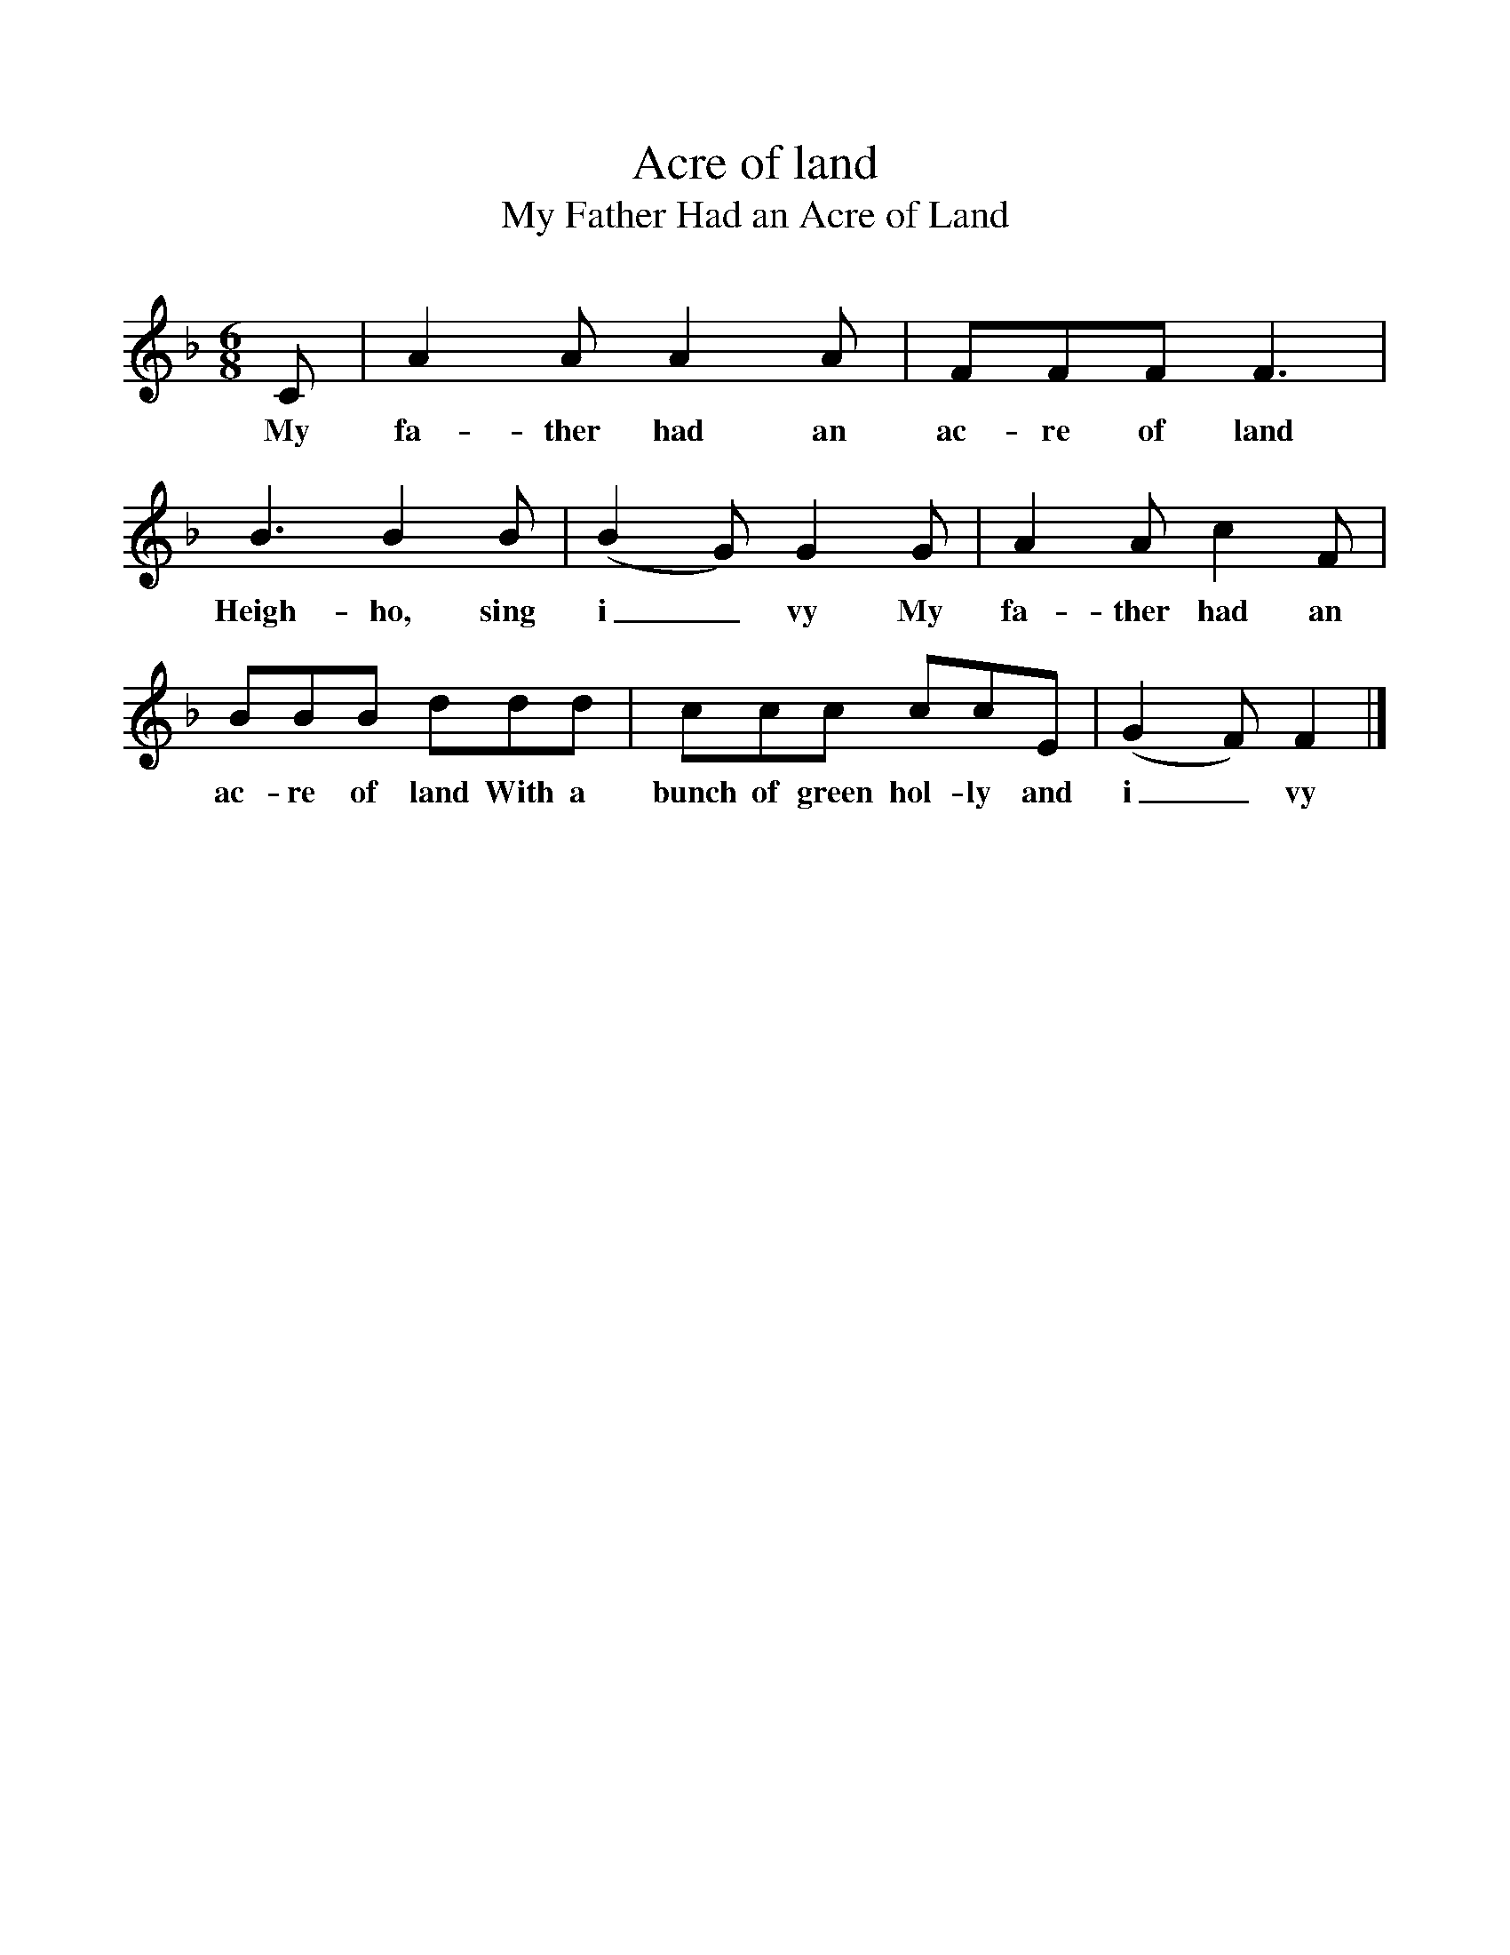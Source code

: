 %%scale 1
X:1
T:Acre of land
T:My Father Had an Acre of Land
M:6/8
L:1/8
K:F
C|A2A A2A|FFF F3|B3B2B|(B2G) G2G|A2A c2F|BBB ddd|ccc ccE|(G2F) F2|]
w:My fa-ther had an ac-re of land Heigh-ho, sing i_vy My fa-ther had an ac-re of land With a bunch of green hol-ly and i_vy